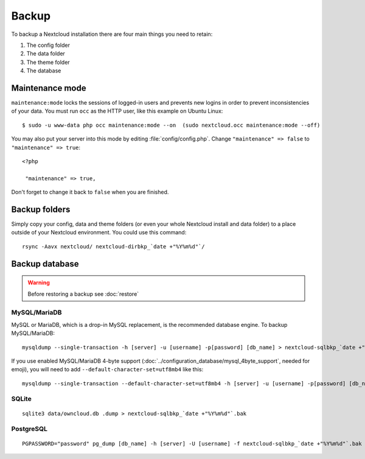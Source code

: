 ======
Backup
======

To backup a Nextcloud installation there are four main things you need to retain:

#. The config folder
#. The data folder
#. The theme folder
#. The database

Maintenance mode
----------------

``maintenance:mode`` locks the sessions of logged-in users and prevents new logins in order to prevent inconsistencies of your data. You must run ``occ`` as the HTTP user, like this example on Ubuntu Linux::

 $ sudo -u www-data php occ maintenance:mode --on  (sudo nextcloud.occ maintenance:mode --off)

You may also put your server into this mode by editing :file:`config/config.php`.
Change ``"maintenance" => false`` to ``"maintenance" => true``:

::

   <?php

    "maintenance" => true,

Don't forget to change it back to ``false`` when you are finished.

Backup folders
--------------

Simply copy your config, data and theme folders (or even your whole Nextcloud install and data folder) to a place outside of
your Nextcloud environment. You could use this command::

    rsync -Aavx nextcloud/ nextcloud-dirbkp_`date +"%Y%m%d"`/

Backup database
---------------

.. warning:: Before restoring a backup see :doc:`restore`

MySQL/MariaDB
^^^^^^^^^^^^^

MySQL or MariaDB, which is a drop-in MySQL replacement, is the recommended
database engine. To backup MySQL/MariaDB::

    mysqldump --single-transaction -h [server] -u [username] -p[password] [db_name] > nextcloud-sqlbkp_`date +"%Y%m%d"`.bak

If you use enabled MySQL/MariaDB 4-byte support (:doc:`../configuration_database/mysql_4byte_support`, needed for emoji), you will need to add ``--default-character-set=utf8mb4`` like this::

    mysqldump --single-transaction --default-character-set=utf8mb4 -h [server] -u [username] -p[password] [db_name] > nextcloud-sqlbkp_`date +"%Y%m%d"`.bak

SQLite
^^^^^^
::

    sqlite3 data/owncloud.db .dump > nextcloud-sqlbkp_`date +"%Y%m%d"`.bak

PostgreSQL
^^^^^^^^^^
::

    PGPASSWORD="password" pg_dump [db_name] -h [server] -U [username] -f nextcloud-sqlbkp_`date +"%Y%m%d"`.bak
